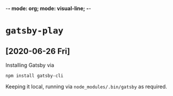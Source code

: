 -*- mode: org; mode: visual-line; -*-
#+STARTUP: indent

* =gatsby-play=
** [2020-06-26 Fri]

Installing Gatsby via

#+BEGIN_SRC shell-script
  npm install gatsby-cli
#+END_SRC

Keeping it local, running via =node_modules/.bin/gatsby= as required.
